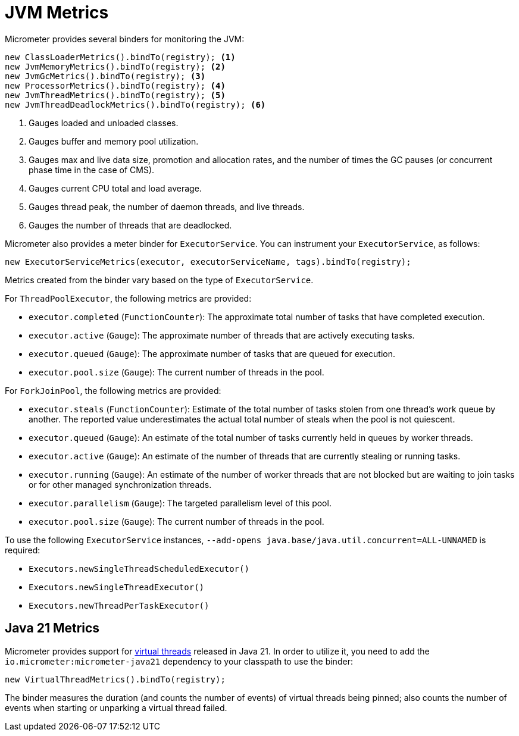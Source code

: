 [[overview]]
= JVM Metrics

Micrometer provides several binders for monitoring the JVM:

[source, java]
----
new ClassLoaderMetrics().bindTo(registry); <1>
new JvmMemoryMetrics().bindTo(registry); <2>
new JvmGcMetrics().bindTo(registry); <3>
new ProcessorMetrics().bindTo(registry); <4>
new JvmThreadMetrics().bindTo(registry); <5>
new JvmThreadDeadlockMetrics().bindTo(registry); <6>
----
<1> Gauges loaded and unloaded classes.
<2> Gauges buffer and memory pool utilization.
<3> Gauges max and live data size, promotion and allocation rates, and the number of times the GC pauses (or concurrent phase time in the case of CMS).
<4> Gauges current CPU total and load average.
<5> Gauges thread peak, the number of daemon threads, and live threads.
<6> Gauges the number of threads that are deadlocked.

Micrometer also provides a meter binder for `ExecutorService`. You can instrument your `ExecutorService`, as follows:

[source, java]
----
new ExecutorServiceMetrics(executor, executorServiceName, tags).bindTo(registry);
----

Metrics created from the binder vary based on the type of `ExecutorService`.

For `ThreadPoolExecutor`, the following metrics are provided:

* `executor.completed` (`FunctionCounter`): The approximate total number of tasks that have completed execution.
* `executor.active` (`Gauge`): The approximate number of threads that are actively executing tasks.
* `executor.queued` (`Gauge`): The approximate number of tasks that are queued for execution.
* `executor.pool.size` (`Gauge`): The current number of threads in the pool.

For `ForkJoinPool`, the following metrics are provided:

* `executor.steals` (`FunctionCounter`): Estimate of the total number of tasks stolen from one thread's work queue by
another. The reported value underestimates the actual total number of steals when the pool is not quiescent.
* `executor.queued` (`Gauge`): An estimate of the total number of tasks currently held in queues by worker threads.
* `executor.active` (`Gauge`): An estimate of the number of threads that are currently stealing or running tasks.
* `executor.running` (`Gauge`): An estimate of the number of worker threads that are not blocked but are waiting to join tasks or for other managed synchronization threads.
* `executor.parallelism` (`Gauge`): The targeted parallelism level of this pool.
* `executor.pool.size` (`Gauge`): The current number of threads in the pool.

To use the following `ExecutorService` instances, `--add-opens java.base/java.util.concurrent=ALL-UNNAMED` is required:

* `Executors.newSingleThreadScheduledExecutor()`
* `Executors.newSingleThreadExecutor()`
* `Executors.newThreadPerTaskExecutor()`

== Java 21 Metrics

Micrometer provides support for https://openjdk.org/jeps/444[virtual threads] released in Java 21. In order to utilize it, you need to add the `io.micrometer:micrometer-java21` dependency to your classpath to use the binder:

[source, java]
----
new VirtualThreadMetrics().bindTo(registry);
----

The binder measures the duration (and counts the number of events) of virtual threads being pinned; also counts the number of events when starting or unparking a virtual thread failed.
